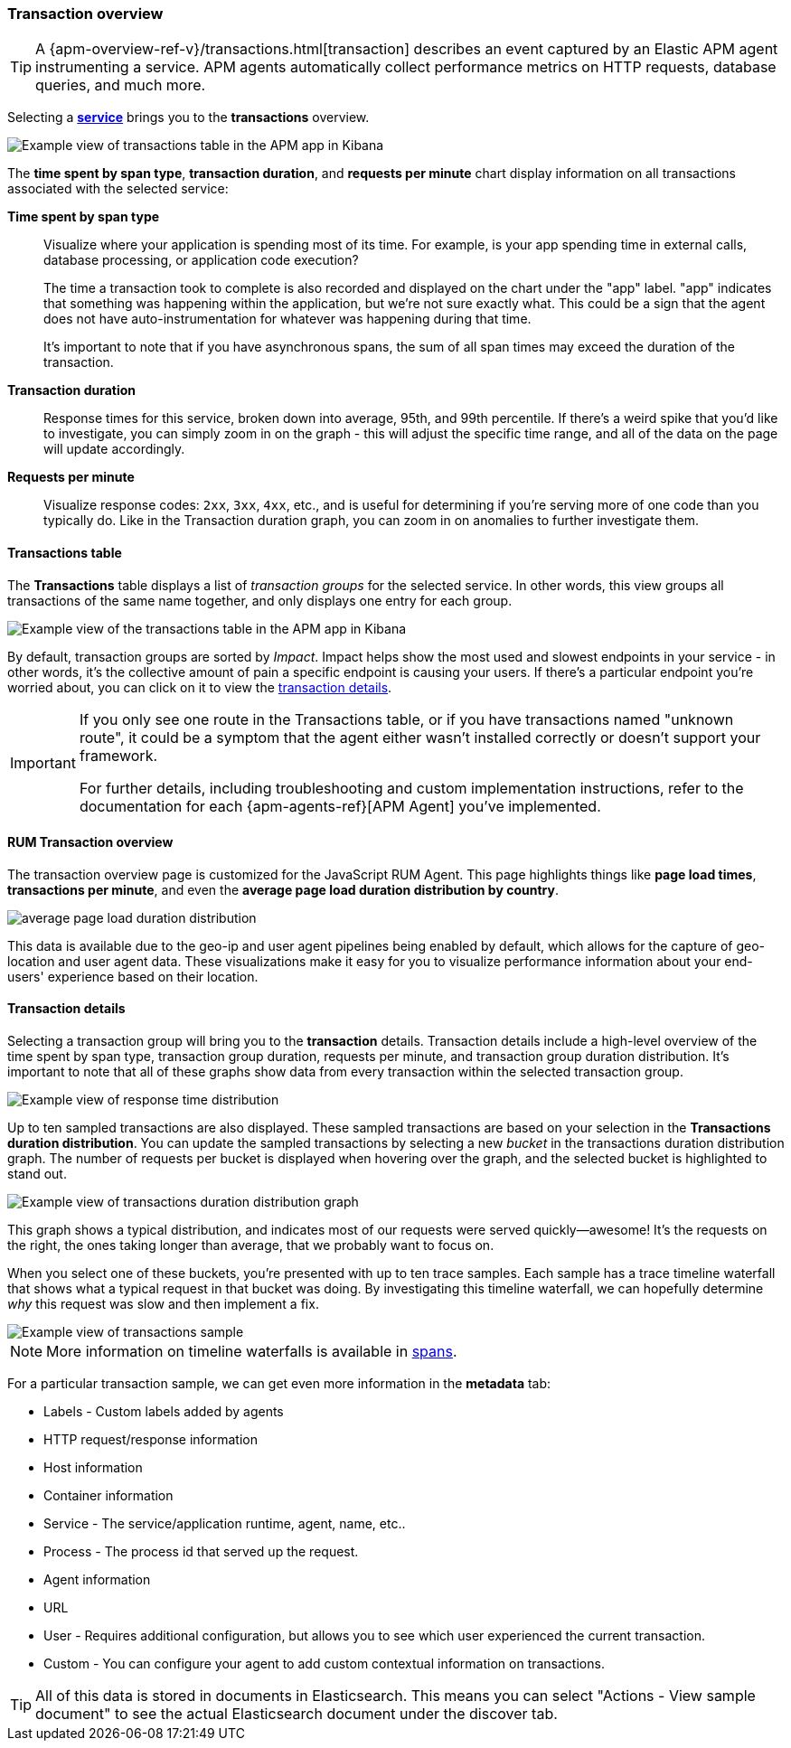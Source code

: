 [role="xpack"]
[[transactions]]
=== Transaction overview

TIP: A {apm-overview-ref-v}/transactions.html[transaction] describes an event captured by an Elastic APM agent instrumenting a service.
APM agents automatically collect performance metrics on HTTP requests, database queries, and much more.

Selecting a <<services,*service*>> brings you to the *transactions* overview.

[role="screenshot"]
image::apm/images/apm-transactions-overview.png[Example view of transactions table in the APM app in Kibana]

The *time spent by span type*, *transaction duration*, and *requests per minute* chart display information on all transactions associated with the selected service:

*Time spent by span type*::
Visualize where your application is spending most of its time.
For example, is your app spending time in external calls, database processing, or application code execution?
+
The time a transaction took to complete is also recorded and displayed on the chart under the "app" label.
"app" indicates that something was happening within the application, but we're not sure exactly what.
This could be a sign that the agent does not have auto-instrumentation for whatever was happening during that time.
+
It's important to note that if you have asynchronous spans, the sum of all span times may exceed the duration of the transaction.

*Transaction duration*::
Response times for this service, broken down into average, 95th, and 99th percentile.
If there's a weird spike that you'd like to investigate,
you can simply zoom in on the graph - this will adjust the specific time range,
and all of the data on the page will update accordingly.

*Requests per minute*::
Visualize response codes: `2xx`, `3xx`, `4xx`, etc.,
and is useful for determining if you're serving more of one code than you typically do.
Like in the Transaction duration graph, you can zoom in on anomalies to further investigate them.

[[transactions-table]]
==== Transactions table

The *Transactions* table displays a list of _transaction groups_ for the selected service.
In other words, this view groups all transactions of the same name together,
and only displays one entry for each group.

[role="screenshot"]
image::apm/images/apm-transactions-table.png[Example view of the transactions table in the APM app in Kibana]

By default, transaction groups are sorted by _Impact_.
Impact helps show the most used and slowest endpoints in your service - in other words,
it's the collective amount of pain a specific endpoint is causing your users.
If there's a particular endpoint you're worried about, you can click on it to view the <<transaction-details, transaction details>>.

[IMPORTANT]
====
If you only see one route in the Transactions table, or if you have transactions named "unknown route",
it could be a symptom that the agent either wasn't installed correctly or doesn't support your framework.

For further details, including troubleshooting and custom implementation instructions,
refer to the documentation for each {apm-agents-ref}[APM Agent] you've implemented.
====

[[rum-transaction-overview]]
==== RUM Transaction overview

The transaction overview page is customized for the JavaScript RUM Agent.
This page highlights things like *page load times*, *transactions per minute*, and even the *average page load duration distribution by country*.

[role="screenshot"]
image::apm/images/apm-geo-ui.png[average page load duration distribution]

This data is available due to the geo-ip and user agent pipelines being enabled by default,
which allows for the capture of geo-location and user agent data.
These visualizations make it easy for you to visualize performance information about your
end-users' experience based on their location.

[[transaction-details]]
==== Transaction details

Selecting a transaction group will bring you to the *transaction* details.
Transaction details include a high-level overview of the time spent by span type,
transaction group duration, requests per minute, and transaction group duration distribution.
It's important to note that all of these graphs show data from every transaction within the selected transaction group.

[role="screenshot"]
image::apm/images/apm-transaction-response-dist.png[Example view of response time distribution]

Up to ten sampled transactions are also displayed.
These sampled transactions are based on your selection in the *Transactions duration distribution*.
You can update the sampled transactions by selecting a new _bucket_ in the transactions duration distribution graph.
The number of requests per bucket is displayed when hovering over the graph, and the selected bucket is highlighted to stand out.

[role="screenshot"]
image::apm/images/apm-transaction-duration-dist.png[Example view of transactions duration distribution graph]

This graph shows a typical distribution, and indicates most of our requests were served quickly--awesome!
It's the requests on the right, the ones taking longer than average, that we probably want to focus on.

When you select one of these buckets,
you're presented with up to ten trace samples.
Each sample has a trace timeline waterfall that shows what a typical request in that bucket was doing.
By investigating this timeline waterfall, we can hopefully determine _why_ this request was slow and then implement a fix.

[role="screenshot"]
image::apm/images/apm-transaction-sample.png[Example view of transactions sample]

NOTE: More information on timeline waterfalls is available in <<spans, spans>>.

For a particular transaction sample, we can get even more information in the *metadata* tab:

* Labels - Custom labels added by agents
* HTTP request/response information
* Host information
* Container information
* Service - The service/application runtime, agent, name, etc..
* Process - The process id that served up the request.
* Agent information
* URL
* User - Requires additional configuration, but allows you to see which user experienced the current transaction.
* Custom - You can configure your agent to add custom contextual information on transactions.

TIP: All of this data is stored in documents in Elasticsearch.
This means you can select "Actions - View sample document" to see the actual Elasticsearch document under the discover tab.

